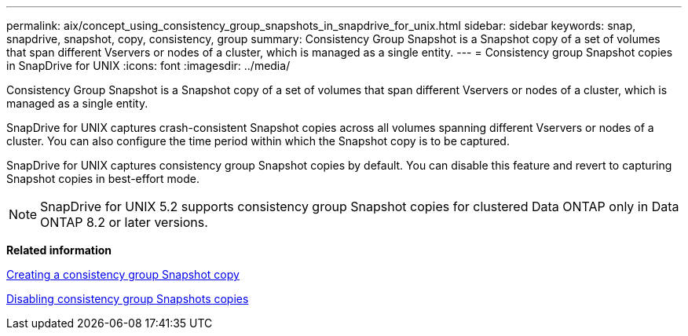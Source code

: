---
permalink: aix/concept_using_consistency_group_snapshots_in_snapdrive_for_unix.html
sidebar: sidebar
keywords: snap, snapdrive, snapshot, copy, consistency, group
summary: Consistency Group Snapshot is a Snapshot copy of a set of volumes that span different Vservers or nodes of a cluster, which is managed as a single entity.
---
= Consistency group Snapshot copies in SnapDrive for UNIX
:icons: font
:imagesdir: ../media/

[.lead]
Consistency Group Snapshot is a Snapshot copy of a set of volumes that span different Vservers or nodes of a cluster, which is managed as a single entity.

SnapDrive for UNIX captures crash-consistent Snapshot copies across all volumes spanning different Vservers or nodes of a cluster. You can also configure the time period within which the Snapshot copy is to be captured.

SnapDrive for UNIX captures consistency group Snapshot copies by default. You can disable this feature and revert to capturing Snapshot copies in best-effort mode.

NOTE: SnapDrive for UNIX 5.2 supports consistency group Snapshot copies for clustered Data ONTAP only in Data ONTAP 8.2 or later versions.

*Related information*

xref:task_capturing_a_consistency_group_snapshot.adoc[Creating a consistency group Snapshot copy]

xref:task_disabling_consistency_group_snapshots.adoc[Disabling consistency group Snapshots copies]
